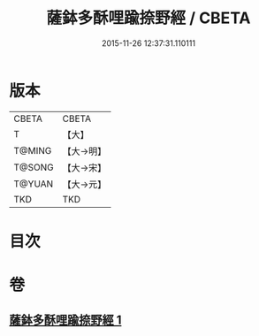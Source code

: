 #+TITLE: 薩鉢多酥哩踰捺野經 / CBETA
#+DATE: 2015-11-26 12:37:31.110111
* 版本
 |     CBETA|CBETA   |
 |         T|【大】     |
 |    T@MING|【大→明】   |
 |    T@SONG|【大→宋】   |
 |    T@YUAN|【大→元】   |
 |       TKD|TKD     |

* 目次
* 卷
** [[file:KR6a0030_001.txt][薩鉢多酥哩踰捺野經 1]]
